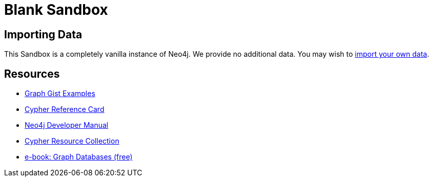 = Blank Sandbox

== Importing Data

This Sandbox is a completely vanilla instance of Neo4j.  We provide no additional data.  You may wish to https://neo4j.com/developer/guide-importing-data-and-etl/[import your own data].

== Resources

* http://neo4j.com/graphgists[Graph Gist Examples]
* http://neo4j.com/docs/stable/cypher-refcard/[Cypher Reference Card]
* http://neo4j.com/docs/developer-manual/current/#cypher-query-lang[Neo4j Developer Manual]
* http://neo4j.com/developer/resources#_neo4j_cypher_resources[Cypher Resource Collection]
* http://graphdatabases.com[e-book: Graph Databases (free)]

